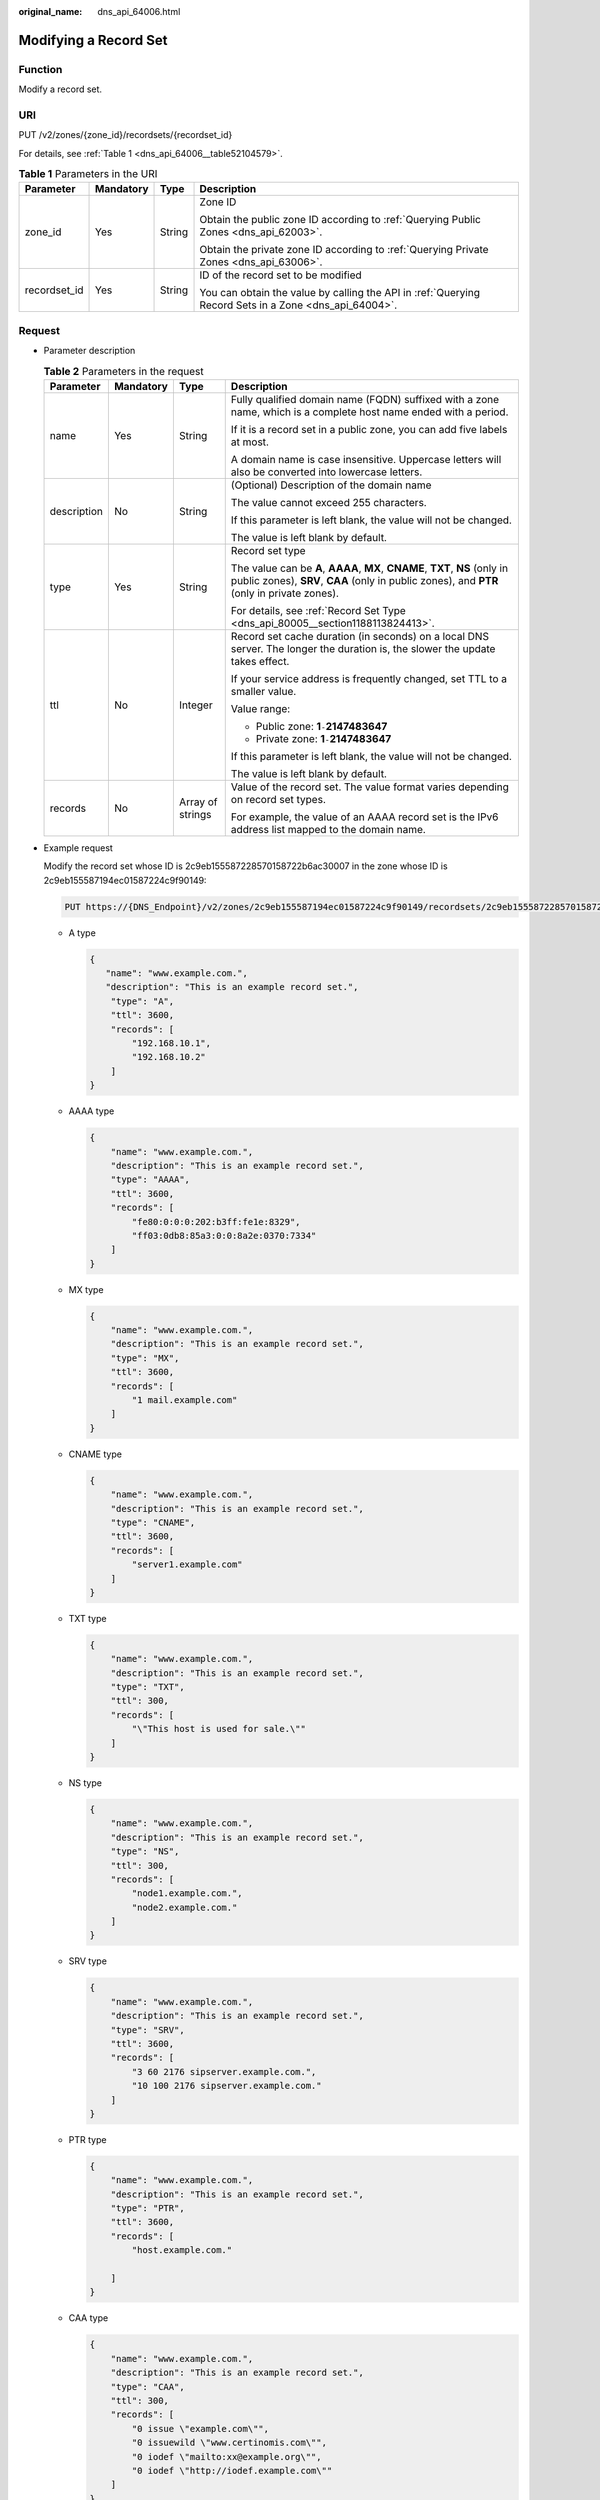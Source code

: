 :original_name: dns_api_64006.html

.. _dns_api_64006:

Modifying a Record Set
======================

Function
--------

Modify a record set.

URI
---

PUT /v2/zones/{zone_id}/recordsets/{recordset_id}

For details, see :ref:`Table 1 <dns_api_64006__table52104579>`.

.. _dns_api_64006__table52104579:

.. table:: **Table 1** Parameters in the URI

   +-----------------+-----------------+-----------------+-------------------------------------------------------------------------------------------------------+
   | Parameter       | Mandatory       | Type            | Description                                                                                           |
   +=================+=================+=================+=======================================================================================================+
   | zone_id         | Yes             | String          | Zone ID                                                                                               |
   |                 |                 |                 |                                                                                                       |
   |                 |                 |                 | Obtain the public zone ID according to :ref:`Querying Public Zones <dns_api_62003>`.                  |
   |                 |                 |                 |                                                                                                       |
   |                 |                 |                 | Obtain the private zone ID according to :ref:`Querying Private Zones <dns_api_63006>`.                |
   +-----------------+-----------------+-----------------+-------------------------------------------------------------------------------------------------------+
   | recordset_id    | Yes             | String          | ID of the record set to be modified                                                                   |
   |                 |                 |                 |                                                                                                       |
   |                 |                 |                 | You can obtain the value by calling the API in :ref:`Querying Record Sets in a Zone <dns_api_64004>`. |
   +-----------------+-----------------+-----------------+-------------------------------------------------------------------------------------------------------+

Request
-------

-  Parameter description

   .. table:: **Table 2** Parameters in the request

      +-----------------+-----------------+------------------+----------------------------------------------------------------------------------------------------------------------------------------------------------------------------+
      | Parameter       | Mandatory       | Type             | Description                                                                                                                                                                |
      +=================+=================+==================+============================================================================================================================================================================+
      | name            | Yes             | String           | Fully qualified domain name (FQDN) suffixed with a zone name, which is a complete host name ended with a period.                                                           |
      |                 |                 |                  |                                                                                                                                                                            |
      |                 |                 |                  | If it is a record set in a public zone, you can add five labels at most.                                                                                                   |
      |                 |                 |                  |                                                                                                                                                                            |
      |                 |                 |                  | A domain name is case insensitive. Uppercase letters will also be converted into lowercase letters.                                                                        |
      +-----------------+-----------------+------------------+----------------------------------------------------------------------------------------------------------------------------------------------------------------------------+
      | description     | No              | String           | (Optional) Description of the domain name                                                                                                                                  |
      |                 |                 |                  |                                                                                                                                                                            |
      |                 |                 |                  | The value cannot exceed 255 characters.                                                                                                                                    |
      |                 |                 |                  |                                                                                                                                                                            |
      |                 |                 |                  | If this parameter is left blank, the value will not be changed.                                                                                                            |
      |                 |                 |                  |                                                                                                                                                                            |
      |                 |                 |                  | The value is left blank by default.                                                                                                                                        |
      +-----------------+-----------------+------------------+----------------------------------------------------------------------------------------------------------------------------------------------------------------------------+
      | type            | Yes             | String           | Record set type                                                                                                                                                            |
      |                 |                 |                  |                                                                                                                                                                            |
      |                 |                 |                  | The value can be **A**, **AAAA**, **MX**, **CNAME**, **TXT**, **NS** (only in public zones), **SRV**, **CAA** (only in public zones), and **PTR** (only in private zones). |
      |                 |                 |                  |                                                                                                                                                                            |
      |                 |                 |                  | For details, see :ref:`Record Set Type <dns_api_80005__section1188113824413>`.                                                                                             |
      +-----------------+-----------------+------------------+----------------------------------------------------------------------------------------------------------------------------------------------------------------------------+
      | ttl             | No              | Integer          | Record set cache duration (in seconds) on a local DNS server. The longer the duration is, the slower the update takes effect.                                              |
      |                 |                 |                  |                                                                                                                                                                            |
      |                 |                 |                  | If your service address is frequently changed, set TTL to a smaller value.                                                                                                 |
      |                 |                 |                  |                                                                                                                                                                            |
      |                 |                 |                  | Value range:                                                                                                                                                               |
      |                 |                 |                  |                                                                                                                                                                            |
      |                 |                 |                  | -  Public zone: **1**\ ``-``\ **2147483647**                                                                                                                               |
      |                 |                 |                  | -  Private zone: **1**\ ``-``\ **2147483647**                                                                                                                              |
      |                 |                 |                  |                                                                                                                                                                            |
      |                 |                 |                  | If this parameter is left blank, the value will not be changed.                                                                                                            |
      |                 |                 |                  |                                                                                                                                                                            |
      |                 |                 |                  | The value is left blank by default.                                                                                                                                        |
      +-----------------+-----------------+------------------+----------------------------------------------------------------------------------------------------------------------------------------------------------------------------+
      | records         | No              | Array of strings | Value of the record set. The value format varies depending on record set types.                                                                                            |
      |                 |                 |                  |                                                                                                                                                                            |
      |                 |                 |                  | For example, the value of an AAAA record set is the IPv6 address list mapped to the domain name.                                                                           |
      +-----------------+-----------------+------------------+----------------------------------------------------------------------------------------------------------------------------------------------------------------------------+

-  Example request

   Modify the record set whose ID is 2c9eb155587228570158722b6ac30007 in the zone whose ID is 2c9eb155587194ec01587224c9f90149:

   .. code-block:: text

      PUT https://{DNS_Endpoint}/v2/zones/2c9eb155587194ec01587224c9f90149/recordsets/2c9eb155587228570158722b6ac30007

   -  A type

      .. code-block::

         {
            "name": "www.example.com.",
            "description": "This is an example record set.",
             "type": "A",
             "ttl": 3600,
             "records": [
                 "192.168.10.1",
                 "192.168.10.2"
             ]
         }

   -  AAAA type

      .. code-block::

         {
             "name": "www.example.com.",
             "description": "This is an example record set.",
             "type": "AAAA",
             "ttl": 3600,
             "records": [
                 "fe80:0:0:0:202:b3ff:fe1e:8329",
                 "ff03:0db8:85a3:0:0:8a2e:0370:7334"
             ]
         }

   -  MX type

      .. code-block::

         {
             "name": "www.example.com.",
             "description": "This is an example record set.",
             "type": "MX",
             "ttl": 3600,
             "records": [
                 "1 mail.example.com"
             ]
         }

   -  CNAME type

      .. code-block::

         {
             "name": "www.example.com.",
             "description": "This is an example record set.",
             "type": "CNAME",
             "ttl": 3600,
             "records": [
                 "server1.example.com"
             ]
         }

   -  TXT type

      .. code-block::

         {
             "name": "www.example.com.",
             "description": "This is an example record set.",
             "type": "TXT",
             "ttl": 300,
             "records": [
                 "\"This host is used for sale.\""
             ]
         }

   -  NS type

      .. code-block::

         {
             "name": "www.example.com.",
             "description": "This is an example record set.",
             "type": "NS",
             "ttl": 300,
             "records": [
                 "node1.example.com.",
                 "node2.example.com."
             ]
         }

   -  SRV type

      .. code-block::

         {
             "name": "www.example.com.",
             "description": "This is an example record set.",
             "type": "SRV",
             "ttl": 3600,
             "records": [
                 "3 60 2176 sipserver.example.com.",
                 "10 100 2176 sipserver.example.com."
             ]
         }

   -  PTR type

      .. code-block::

         {
             "name": "www.example.com.",
             "description": "This is an example record set.",
             "type": "PTR",
             "ttl": 3600,
             "records": [
                 "host.example.com."

             ]
         }

   -  CAA type

      .. code-block::

         {
             "name": "www.example.com.",
             "description": "This is an example record set.",
             "type": "CAA",
             "ttl": 300,
             "records": [
                 "0 issue \"example.com\"",
                 "0 issuewild \"www.certinomis.com\"",
                 "0 iodef \"mailto:xx@example.org\"",
                 "0 iodef \"http://iodef.example.com\""
             ]
         }

Response
--------

-  Parameter description

   .. table:: **Table 3** Parameters in the response

      +-----------------------+-----------------------+----------------------------------------------------------------------------------------------------------------------------------------------------------------------------+
      | Parameter             | Type                  | Description                                                                                                                                                                |
      +=======================+=======================+============================================================================================================================================================================+
      | id                    | String                | Record set ID                                                                                                                                                              |
      +-----------------------+-----------------------+----------------------------------------------------------------------------------------------------------------------------------------------------------------------------+
      | name                  | String                | Record set name                                                                                                                                                            |
      +-----------------------+-----------------------+----------------------------------------------------------------------------------------------------------------------------------------------------------------------------+
      | description           | String                | Record set description                                                                                                                                                     |
      +-----------------------+-----------------------+----------------------------------------------------------------------------------------------------------------------------------------------------------------------------+
      | zone_id               | String                | Zone ID of the record set                                                                                                                                                  |
      +-----------------------+-----------------------+----------------------------------------------------------------------------------------------------------------------------------------------------------------------------+
      | zone_name             | String                | Zone name of the record set                                                                                                                                                |
      +-----------------------+-----------------------+----------------------------------------------------------------------------------------------------------------------------------------------------------------------------+
      | type                  | String                | Record set type                                                                                                                                                            |
      |                       |                       |                                                                                                                                                                            |
      |                       |                       | The value can be **A**, **AAAA**, **MX**, **CNAME**, **TXT**, **NS** (only in public zones), **SRV**, **CAA** (only in public zones), and **PTR** (only in private zones). |
      |                       |                       |                                                                                                                                                                            |
      |                       |                       | For details, see :ref:`Record Set Type <dns_api_80005__section1188113824413>`.                                                                                             |
      +-----------------------+-----------------------+----------------------------------------------------------------------------------------------------------------------------------------------------------------------------+
      | ttl                   | Integer               | Record set cache duration (in seconds) on a local DNS server. The longer the duration is, the slower the update takes effect.                                              |
      |                       |                       |                                                                                                                                                                            |
      |                       |                       | If your service address is frequently changed, set TTL to a smaller value.                                                                                                 |
      |                       |                       |                                                                                                                                                                            |
      |                       |                       | Value range:                                                                                                                                                               |
      |                       |                       |                                                                                                                                                                            |
      |                       |                       | -  Public zone: **1**\ ``-``\ **2147483647**                                                                                                                               |
      |                       |                       | -  Private zone: **1**\ ``-``\ **2147483647**                                                                                                                              |
      |                       |                       |                                                                                                                                                                            |
      |                       |                       | The default value is **300**.                                                                                                                                              |
      +-----------------------+-----------------------+----------------------------------------------------------------------------------------------------------------------------------------------------------------------------+
      | records               | Array of strings      | Record set value                                                                                                                                                           |
      +-----------------------+-----------------------+----------------------------------------------------------------------------------------------------------------------------------------------------------------------------+
      | create_at             | String                | Time when the record set was created                                                                                                                                       |
      |                       |                       |                                                                                                                                                                            |
      |                       |                       | The value format is yyyy-MM-dd'T'HH:mm:ss.SSS.                                                                                                                             |
      +-----------------------+-----------------------+----------------------------------------------------------------------------------------------------------------------------------------------------------------------------+
      | update_at             | String                | Time when the record set was updated                                                                                                                                       |
      |                       |                       |                                                                                                                                                                            |
      |                       |                       | The value format is yyyy-MM-dd'T'HH:mm:ss.SSS.                                                                                                                             |
      +-----------------------+-----------------------+----------------------------------------------------------------------------------------------------------------------------------------------------------------------------+
      | status                | String                | Resource status                                                                                                                                                            |
      |                       |                       |                                                                                                                                                                            |
      |                       |                       | For details, see :ref:`Resource Status <dns_api_80005__section33673592114748>`.                                                                                            |
      +-----------------------+-----------------------+----------------------------------------------------------------------------------------------------------------------------------------------------------------------------+
      | default               | Boolean               | Whether the record set is created by default. A default record set cannot be deleted.                                                                                      |
      +-----------------------+-----------------------+----------------------------------------------------------------------------------------------------------------------------------------------------------------------------+
      | project_id            | String                | Project ID of the record set                                                                                                                                               |
      +-----------------------+-----------------------+----------------------------------------------------------------------------------------------------------------------------------------------------------------------------+
      | links                 | Object                | Link to the current resource or other related resources. When a response is broken into pages, a **next** link is provided to retrieve all results.                        |
      |                       |                       |                                                                                                                                                                            |
      |                       |                       | For details, see :ref:`Table 4 <dns_api_64006__table354521744216>`.                                                                                                        |
      +-----------------------+-----------------------+----------------------------------------------------------------------------------------------------------------------------------------------------------------------------+

   .. _dns_api_64006__table354521744216:

   .. table:: **Table 4** Parameters in the **links** field

      ========= ====== ============================
      Parameter Type   Description
      ========= ====== ============================
      self      String Link to the current resource
      next      String Link to the next page
      ========= ====== ============================

-  Example response

   .. code-block::

      {
          "id": "2c9eb155587228570158722b6ac30007",
          "name": "www.example.com.",
          "description": "This is an example record set.",
          "type": "A",
          "ttl": 3600,
          "records": [
              "192.168.10.1",
              "192.168.10.2"
          ],
          "status": "PENDING_UPDATE",
          "links": {
              "self": "https://Endpoint/v2/zones/2c9eb155587194ec01587224c9f90149/recordsets/2c9eb155587228570158722b6ac30007"
          },
          "zone_id": "2c9eb155587194ec01587224c9f90149",
          "zone_name": "example.com.",
          "create_at": "2016-11-17T12:03:17.827",
          "update_at": "2016-11-17T12:56:03.827",
          "default": false,
          "project_id": "e55c6f3dc4e34c9f86353b664ae0e70c"
      }

Returned Value
--------------

If a 2xx status code is returned, for example, 200, 202, or 204, the request is successful.

For details, see :ref:`Status Code <dns_api_80002>`.
